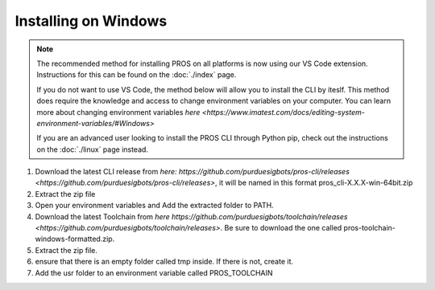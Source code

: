 =====================
Installing on Windows
=====================

.. note:: 
   The recommended method for installing PROS on all platforms is now using our
   VS Code extension. Instructions for this can be found on the :doc:`./index`
   page.
   
   If you do not want to use VS Code, the method below will allow you to install
   the CLI by iteslf. This method does require the knowledge and access to change environment variables on your computer. 
   You can learn more about changing environment variables `here <https://www.imatest.com/docs/editing-system-environment-variables/#Windows>` 
   
   If you are an advanced user looking to install the PROS CLI through Python pip,
   check out the instructions on the :doc:`./linux` page instead.

#. Download the latest CLI release from `here: https://github.com/purduesigbots/pros-cli/releases <https://github.com/purduesigbots/pros-cli/releases>`, it will be named in this format pros_cli-X.X.X-win-64bit.zip
#. Extract the zip file
#. Open your environment variables and Add the extracted folder to PATH.
#.  Download the latest Toolchain from `here https://github.com/purduesigbots/toolchain/releases <https://github.com/purduesigbots/toolchain/releases>`. Be sure to download the one called pros-toolchain-windows-formatted.zip.
#. Extract the zip file.
#. ensure that there is an empty folder called tmp inside. If there is not, create it.
#. Add the usr folder to an environment variable called PROS_TOOLCHAIN
